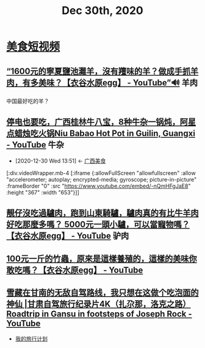 #+TITLE: Dec 30th, 2020

* [[id:0ff6ab4b-c02f-423c-bb5c-d97cca75ba82][美食短视频]]

** [[https://www.youtube.com/watch?v=wtMFGUma4uY][“1600元的寧夏鹽池灘羊，沒有羶味的羊？做成手抓羊肉，有多美味？【衣谷水原egg】 - YouTube”🔊]] :羊肉:

中国最好吃的羊？

** [[https://www.youtube.com/watch?v=-nQmHFgJaE8][停电也要吃，广西桂林牛八宝，8种牛杂一锅炖，阿星点蜡烛吃火锅Niu Babao Hot Pot in Guilin, Guangxi - YouTube]] :牛杂:
:PROPERTIES:
:ID:       faf18a86-487a-40a3-907e-f35e071f7c8e
:END:
- [2020-12-30 Wed 13:51] <- [[id:5acaa1d5-e7bd-4efa-bb5c-9aa1ccda3538][广西美食]]

[:div.videoWrapper.mb-4
[:iframe
{:allowFullScreen "allowfullscreen"
:allow
"accelerometer; autoplay; encrypted-media; gyroscope; picture-in-picture"
:frameBorder "0"
:src "https://www.youtube.com/embed/-nQmHFgJaE8"
:height "367"
:width "653"}]]

** [[https://www.youtube.com/watch?v=9_YIA0tf6p0][靚仔沒吃過驢肉，跑到山東騎驢，驢肉真的有比牛羊肉好吃那麼多嗎？ 5000元一頭小驢，可以當寵物嗎？【衣谷水原egg】 - YouTube]] :驴肉:

** [[https://www.youtube.com/watch?v=iYhbazLaDtk][100元一斤的竹蟲，原來是這樣養殖的，這樣的美味你敢吃嗎？【衣谷水原egg】 - YouTube]]

** [[https://www.youtube.com/watch?v=0hw1xNrrBGI][雪藏在甘南的无敌自驾路线，我只想在这做个吃泡面的神仙 |甘肃自驾旅行纪录片4K（扎尕那，洛克之路） Roadtrip in Gansu in footsteps of Joseph Rock - YouTube]]

- [[file:../GuangTao-owner/traveling.org][我的旅行计划]]
